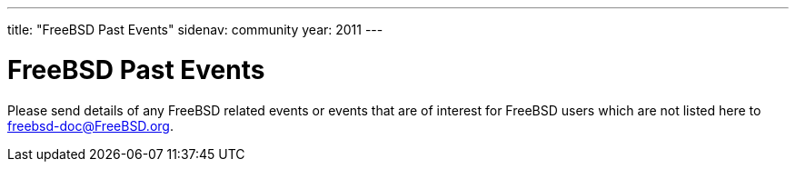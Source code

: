 ---
title: "FreeBSD Past Events"
sidenav: community
year: 2011
---

= FreeBSD Past Events

Please send details of any FreeBSD related events or events that are of interest for FreeBSD users which are not listed here to freebsd-doc@FreeBSD.org.
